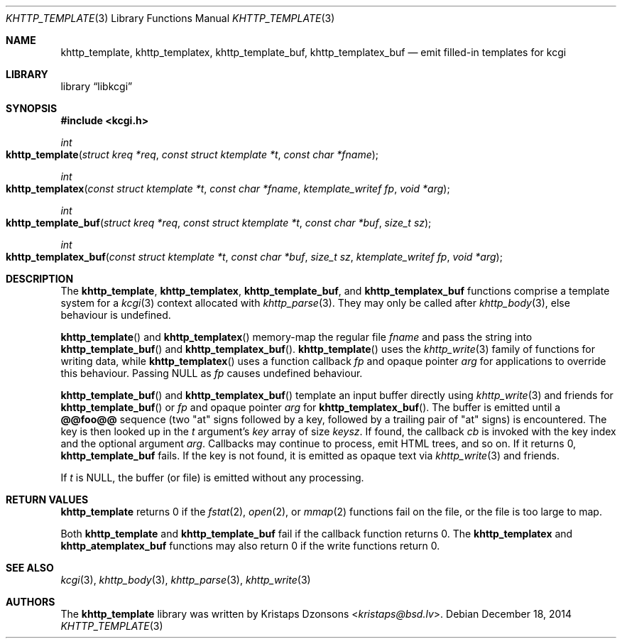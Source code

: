 .\"	$Id$
.\"
.\" Copyright (c) 2014 Kristaps Dzonsons <kristaps@bsd.lv>
.\"
.\" Permission to use, copy, modify, and distribute this software for any
.\" purpose with or without fee is hereby granted, provided that the above
.\" copyright notice and this permission notice appear in all copies.
.\"
.\" THE SOFTWARE IS PROVIDED "AS IS" AND THE AUTHOR DISCLAIMS ALL WARRANTIES
.\" WITH REGARD TO THIS SOFTWARE INCLUDING ALL IMPLIED WARRANTIES OF
.\" MERCHANTABILITY AND FITNESS. IN NO EVENT SHALL THE AUTHOR BE LIABLE FOR
.\" ANY SPECIAL, DIRECT, INDIRECT, OR CONSEQUENTIAL DAMAGES OR ANY DAMAGES
.\" WHATSOEVER RESULTING FROM LOSS OF USE, DATA OR PROFITS, WHETHER IN AN
.\" ACTION OF CONTRACT, NEGLIGENCE OR OTHER TORTIOUS ACTION, ARISING OUT OF
.\" OR IN CONNECTION WITH THE USE OR PERFORMANCE OF THIS SOFTWARE.
.\"
.Dd $Mdocdate: December 18 2014 $
.Dt KHTTP_TEMPLATE 3
.Os
.Sh NAME
.Nm khttp_template ,
.Nm khttp_templatex ,
.Nm khttp_template_buf ,
.Nm khttp_templatex_buf
.Nd emit filled-in templates for kcgi
.Sh LIBRARY
.Lb libkcgi
.Sh SYNOPSIS
.In kcgi.h
.Ft int
.Fo khttp_template
.Fa "struct kreq *req"
.Fa "const struct ktemplate *t"
.Fa "const char *fname"
.Fc
.Ft int
.Fo khttp_templatex
.Fa "const struct ktemplate *t"
.Fa "const char *fname"
.Fa "ktemplate_writef fp"
.Fa "void *arg"
.Fc
.Ft int
.Fo khttp_template_buf
.Fa "struct kreq *req"
.Fa "const struct ktemplate *t"
.Fa "const char *buf"
.Fa "size_t sz"
.Fc
.Ft int
.Fo khttp_templatex_buf
.Fa "const struct ktemplate *t"
.Fa "const char *buf"
.Fa "size_t sz"
.Fa "ktemplate_writef fp"
.Fa "void *arg"
.Fc
.Sh DESCRIPTION
The
.Nm khttp_template ,
.Nm khttp_templatex ,
.Nm khttp_template_buf ,
and
.Nm khttp_templatex_buf
functions comprise a template system for a
.Xr kcgi 3
context allocated with
.Xr khttp_parse 3 .
They may only be called after
.Xr khttp_body 3 ,
else behaviour is undefined.
.Pp
.Fn khttp_template
and
.Fn khttp_templatex
memory-map the regular file
.Fa fname
and pass the string into
.Fn khttp_template_buf
and
.Fn khttp_templatex_buf .
.Fn khttp_template
uses the
.Xr khttp_write 3
family of functions for writing data, while
.Fn khttp_templatex
uses a function callback
.Fa fp
and opaque pointer
.Fa arg
for applications to override this behaviour.
Passing
.Dv NULL
as
.Fa fp
causes undefined behaviour.
.Pp
.Fn khttp_template_buf
and
.Fn khttp_templatex_buf
template an input buffer directly using
.Xr khttp_write 3
and friends for
.Fn khttp_template_buf
or
.Fa fp
and opaque pointer
.Fa arg
for
.Fn khttp_templatex_buf .
The buffer is emitted until a
.Li @@foo@@
sequence (two
.Qq at
signs followed by a key, followed by a trailing pair of
.Qq at
signs) is encountered.
The key is then looked up in the
.Fa t
argument's
.Va key
array of size
.Va keysz .
If found, the callback
.Va cb
is invoked with the key index and the optional
argument
.Va arg .
Callbacks may continue to process, emit HTML trees, and so on.
If it returns 0,
.Nm khttp_template_buf
fails.
If the key is not found, it is emitted as opaque text via
.Xr khttp_write 3
and friends.
.Pp
If
.Fa t
is
.Dv NULL ,
the buffer (or file) is emitted without any processing.
.Sh RETURN VALUES
.Nm khttp_template
returns 0 if the
.Xr fstat 2 ,
.Xr open 2 ,
or
.Xr mmap 2
functions fail on the file, or the file is too large to map.
.Pp
Both
.Nm khttp_template
and
.Nm khttp_template_buf
fail if the callback function returns 0.
The
.Nm khttp_templatex
and
.Nm khttp_atemplatex_buf
functions may also return 0 if the write functions return 0.
.Sh SEE ALSO
.Xr kcgi 3 ,
.Xr khttp_body 3 ,
.Xr khttp_parse 3 ,
.Xr khttp_write 3
.Sh AUTHORS
The
.Nm
library was written by
.An Kristaps Dzonsons Aq Mt kristaps@bsd.lv .
